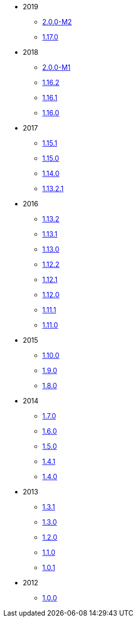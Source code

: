 
:Notice: Licensed to the Apache Software Foundation (ASF) under one or more contributor license agreements. See the NOTICE file distributed with this work for additional information regarding copyright ownership. The ASF licenses this file to you under the Apache License, Version 2.0 (the "License"); you may not use this file except in compliance with the License. You may obtain a copy of the License at. http://www.apache.org/licenses/LICENSE-2.0 . Unless required by applicable law or agreed to in writing, software distributed under the License is distributed on an "AS IS" BASIS, WITHOUT WARRANTIES OR  CONDITIONS OF ANY KIND, either express or implied. See the License for the specific language governing permissions and limitations under the License.

* 2019

** xref:relnotes:ROOT:2019/2.0.0-M2/relnotes.adoc[2.0.0-M2]
** xref:relnotes:ROOT:2019/1.17.0/relnotes.adoc[1.17.0]

* 2018

** xref:relnotes:ROOT:2018/2.0.0-M1/relnotes.adoc[2.0.0-M1]
** xref:relnotes:ROOT:2018/1.16.2/relnotes.adoc[1.16.2]
** xref:relnotes:ROOT:2018/1.16.1/relnotes.adoc[1.16.1]
** xref:relnotes:ROOT:2018/1.16.0/relnotes.adoc[1.16.0]


* 2017

** xref:relnotes:ROOT:2017/1.15.1/relnotes.adoc[1.15.1]
** xref:relnotes:ROOT:2017/1.15.0/relnotes.adoc[1.15.0]
** xref:relnotes:ROOT:2017/1.14.0/relnotes.adoc[1.14.0]
** xref:relnotes:ROOT:2017/1.13.2.1/relnotes.adoc[1.13.2.1]


* 2016

** xref:relnotes:ROOT:2016/1.13.2/relnotes.adoc[1.13.2]
** xref:relnotes:ROOT:2016/1.13.1/relnotes.adoc[1.13.1]
** xref:relnotes:ROOT:2016/1.13.0/relnotes.adoc[1.13.0]
** xref:relnotes:ROOT:2016/1.12.2/relnotes.adoc[1.12.2]
** xref:relnotes:ROOT:2016/1.12.1/relnotes.adoc[1.12.1]
** xref:relnotes:ROOT:2016/1.12.0/relnotes.adoc[1.12.0]
** xref:relnotes:ROOT:2016/1.11.1/relnotes.adoc[1.11.1]
** xref:relnotes:ROOT:2016/1.11.0/relnotes.adoc[1.11.0]


* 2015

** xref:relnotes:ROOT:2015/1.10.0/relnotes.adoc[1.10.0]
** xref:relnotes:ROOT:2015/1.9.0/relnotes.adoc[1.9.0]
** xref:relnotes:ROOT:2014/1.8.0/relnotes.adoc[1.8.0]


* 2014

** xref:relnotes:ROOT:2014/1.7.0/relnotes.adoc[1.7.0]
** xref:relnotes:ROOT:2014/1.6.0/relnotes.adoc[1.6.0]
** xref:relnotes:ROOT:2014/1.5.0/relnotes.adoc[1.5.0]
** xref:relnotes:ROOT:2014/1.4.1/relnotes.adoc[1.4.1]
** xref:relnotes:ROOT:2014/1.4.0/relnotes.adoc[1.4.0]


* 2013

** xref:relnotes:ROOT:2013/1.3.1/relnotes.adoc[1.3.1]
** xref:relnotes:ROOT:2013/1.3.0/relnotes.adoc[1.3.0]
** xref:relnotes:ROOT:2013/1.2.0/relnotes.adoc[1.2.0]
** xref:relnotes:ROOT:2013/1.1.0/relnotes.adoc[1.1.0]
** xref:relnotes:ROOT:2013/1.0.1/relnotes.adoc[1.0.1]


* 2012

** xref:relnotes:ROOT:2012/1.0.0/relnotes.adoc[1.0.0]
